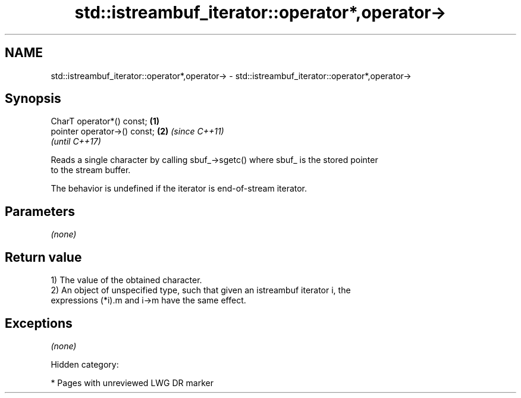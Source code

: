 .TH std::istreambuf_iterator::operator*,operator-> 3 "2018.03.28" "http://cppreference.com" "C++ Standard Libary"
.SH NAME
std::istreambuf_iterator::operator*,operator-> \- std::istreambuf_iterator::operator*,operator->

.SH Synopsis
   CharT operator*() const;    \fB(1)\fP
   pointer operator->() const; \fB(2)\fP \fI(since C++11)\fP
                                   \fI(until C++17)\fP

   Reads a single character by calling sbuf_->sgetc() where sbuf_ is the stored pointer
   to the stream buffer.

   The behavior is undefined if the iterator is end-of-stream iterator.

.SH Parameters

   \fI(none)\fP

.SH Return value

   1) The value of the obtained character.
   2) An object of unspecified type, such that given an istreambuf iterator i, the
   expressions (*i).m and i->m have the same effect.

.SH Exceptions

   \fI(none)\fP

   Hidden category:

     * Pages with unreviewed LWG DR marker
